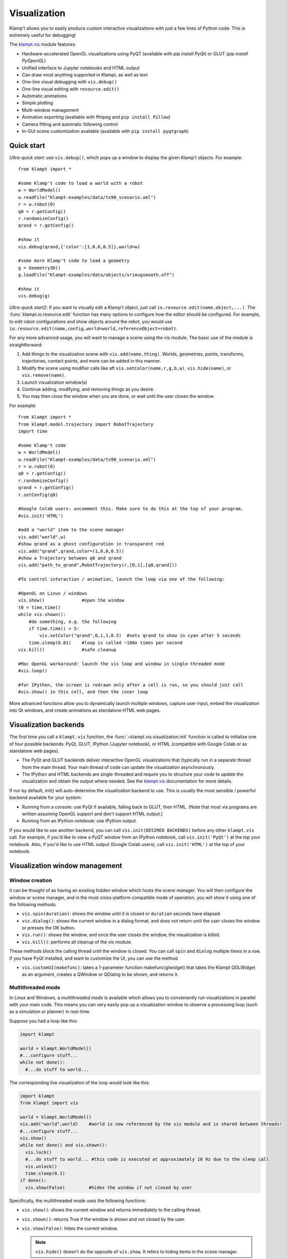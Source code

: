 Visualization
=============================

Klamp't allows you to easily produce custom interactive visualizations
with just a few lines of Python code.  This is extremely useful for
debugging!

The `klampt.vis <klampt.vis.html>`__ module features:

- Hardware-accelerated OpenGL visualizations using PyQT (available with
  `pip install PyQt`) or GLUT (`pip install PyOpenGL`)
- Unified interface to Jupyter notebooks and HTML output
- Can draw most anything supported in Klampt, as well as text
- One-line visual debugging with ``vis.debug()``
- One-line visual editing with ``resource.edit()``
- Automatic animations
- Simple plotting
- Multi-window management
- Animation exporting (available with ffmpeg and ``pip install Pillow``)
- Camera fitting and automatic following control
- In-GUI scene customization available (available with ``pip install pyqtgraph``)


Quick start
-------------

*Ultra-quick start*: use ``vis.debug()``, which pops up a window to display
the given Klamp't objects. For example::

    from klampt import *

    #some Klamp't code to load a world with a robot
    w = WorldModel()
    w.readFile("Klampt-examples/data/tx90_scenario.xml")
    r = w.robot(0)
    q0 = r.getConfig()
    r.randomizeConfig()
    qrand = r.getConfig()

    #show it
    vis.debug(qrand,{'color':[1,0,0,0.5]},world=w)

    #some more Klamp't code to load a geometry
    g = Geometry3D()
    g.loadFile("Klampt-examples/data/objects/srimugsmooth.off")

    #show it
    vis.debug(g)

*Ultra-quick start2*: If you want to visually edit a Klamp't object, just call
``io.resource.edit(name,object,...)``. 
The :func:`klampt.io.resource.edit` function has many options to configure how the editor
should be configured.  For example, to edit robot configurations and show objects around the
robot, you would use ``io.resource.edit(name,config,world=world,referenceObject=robot)``.

For any more advanced usage, you will want to manage a scene using the vis module. 
The basic use of the module is straightforward:

1. Add things to the visualization scene with ``vis.add(name,thing)``.  Worlds,
   geometries, points, transforms, trajectories, contact points, and more can
   be added in this manner.
2. Modify the scene using modifier calls like aft
   ``vis.setColor(name,r,g,b,a)``, ``vis.hide(name)``, or ``vis.remove(name)``.
3. Launch visualization window(s)
4. Continue adding, modifying, and removing things as you desire.
5. You may then close the window when you are done, or wait until the user 
   closes the window.

For example::

    from klampt import *
    from klampt.model.trajectory import RobotTrajectory
    import time

    #some Klamp't code
    w = WorldModel()
    w.readFile("Klampt-examples/data/tx90_scenario.xml")
    r = w.robot(0)
    q0 = r.getConfig()
    r.randomizeConfig()
    qrand = r.getConfig()
    r.setConfig(q0)

    #Google Colab users: uncomment this. Make sure to do this at the top of your program.
    #vis.init('HTML')

    #add a "world" item to the scene manager
    vis.add("world",w)
    #show qrand as a ghost configuration in transparent red
    vis.add("qrand",qrand,color=(1,0,0,0.5))
    #show a Trajectory between q0 and qrand
    vis.add("path_to_qrand",RobotTrajectory(r,[0,1],[q0,qrand]))

    #To control interaction / animation, launch the loop via one of the following:

    #OpenGL on Linux / windows
    vis.show()              #open the window
    t0 = time.time()
    while vis.shown():
        #do something, e.g. the following
        if time.time() > 5:
            vis.setColor("qrand",0,1,1,0.5)  #sets qrand to show in cyan after 5 seconds
        time.sleep(0.01)    #loop is called ~100x times per second
    vis.kill()              #safe cleanup

    #Mac OpenGL workaround: launch the vis loop and window in single-threaded mode
    #vis.loop()

    #for IPython, the screen is redrawn only after a cell is run, so you should just call
    #vis.show() in this cell, and then the inner loop 


More advanced functions allow you to dynamically launch multiple windows,
capture user input, embed the visualization into Qt windows, and create
animations as standalone HTML web pages.


Visualization backends
-----------------------

The first time you call a ``klampt.vis`` function, the :func:`~klampt.vis.visualization.init`
function is called to initialize one of four possible backends: PyQt, GLUT,
IPython (Jupyter notebook), or HTML (compatible with Google Colab or as
standalone web pages). 

- The PyQt and GLUT backends deliver interactive OpenGL visualizations that
  (typically run in a separate thread from the main thread.  Your main thread
  of code can update the visualization asynchronously. 
- The IPython and HTML backends are single-threaded and require you to
  structure your code to update the visualization and obtain the output where
  needed.  See the `klampt.vis <klampt.vis.html#ipython-jupyter-notebook>`__
  documentation for more details.

If run by default, init() will auto-determine the visualization backend to use.
This is usually the most sensible / powerful backend available for your system:

- Running from a console: use PyQt if available, falling back to GLUT, then
  HTML.  (Note that most vis programs are written assuming OpenGL support and
  don't support HTML output.)
- Running from an IPython notebook: use IPython output.

If you would like to use another backend, you can call 
``vis.init(DESIRED BACKENDS)`` before any other ``klampt.vis`` call.
For example, if you'd like to view a PyQT window from an IPython notebook, call
``vis.init('PyQt')`` at the top your notebook.  Also, if you'd like to use HTML
output (Google Colab users), call ``vis.init('HTML')`` at the top of your
notebook.


Visualization window management
--------------------------------

Window creation
~~~~~~~~~~~~~~~~~~~~~~~~~~~~~

it can be thought of as
having an existing hidden window which hosts the scene manager. You will
then configure the window or scene manager, and in the most cross-platform
compatible mode of operation, you will show it using one
of the following methods.

-  ``vis.spin(duration)``: shows the window until it is closed or
   ``duration`` seconds have elapsed.
-  ``vis.dialog()``: shows the current window in a dialog format, and does
   not return until the user closes the window or presses the OK button.
-  ``vis.run()``: shows the window, and once the user closes the window,
   the visualization is killed.
-  ``vis.kill()``: performs all cleanup of the vis module.

These methods block the calling thread until the window is closed.
You can call ``spin`` and ``dialog`` multiple times in a row.  If you have PyQt
installed, and want to customize the UI, you can use the method

-  ``vis.customUI(makefunc)``: takes a 1-parameter function
   makefunc(glwidget) that takes the Klampt QGLWidget as an argument,
   creates a QWindow or QDialog to be shown, and returns it.

Multithreaded mode
~~~~~~~~~~~~~~~~~~~

In Linux and Windows, a *multithreaded mode* is available which allows you
to conveniently run visualizations in parallel with your main code.  This
means you can very easily pop up a visualization window to observe a
processing loop (such as a simulation or planner) in real-time.

Suppose you had a loop like this:

.. code:: python

    import klampt
    
    world = klampt.WorldModel()
    #...configure stuff...
    while not done():
      #...do stuff to world... 

The corresponding live visualization of the loop would look like this:

.. code:: python

    import klampt
    from klampt import vis

    world = klampt.WorldModel()
    vis.add("world",world)    #world is now referenced by the vis module and is shared between threads!
    #...configure stuff...
    vis.show()
    while not done() and vis.shown():
      vis.lock()
      #...do stuff to world... #this code is executed at approximately 10 Hz due to the sleep call
      vis.unlock()
      time.sleep(0.1)
    if done():
      vis.show(False)         #hides the window if not closed by user

Specifically, the multithreaded mode uses the following functions:

-  ``vis.show()``: shows the current window and returns immediately to
   the calling thread.
-  ``vis.shown()``: returns True if the window is shown and not closed
   by the user.
-  ``vis.show(False)``: hides the current window.

   .. note::

      ``vis.hide()`` doesn't do the opposite of ``vis.show``.  It refers to
      hiding items in the scene manager.

When you call ``show`` the visualization is run in a separate thread from
the main Python script. The visualization and Klamp't objects that it refers to can then be
configured and modified by the main Python thread. However, some care is
needed when directly modifying Klamp't objects that are referred to in
the visualization. To prevent conflicts in threading which may cause the
program to crash, all references to shared objects in the main thread
should be placed between ``vis.lock()`` and ``vis.unlock()`` calls, as shown
in the above code.

Multithreaded mode workaround on Mac
~~~~~~~~~~~~~~~~~~~~~~~~~~~~~~~~~~~~~~

For Mac users, multithreaded mode is not available.  You can mimic a
multithreaded loop using the ``vis.loop()`` function, which takes several
callback functions to be run inside the visualization loop.  This version
is written as follows:

.. code:: python

    world = klampt.WorldModel()
    #...configure stuff...

    vis.add("world",world)

    def setup():
      vis.show()

    def callback():
      #...do stuff to world... #this code is executed at approximately 10 Hz due to the sleep call
      time.sleep(0.1)
      if done():
        vis.show(False)         #hides the window if not closed by user

    def cleanup():
      #can perform optional cleanup code here
      pass

    vis.loop(setup=setup,callback=callback,cleanup=cleanup)

Note that the ``loop`` function can also be run on Linux and Windows, so
if you are writing cross-platform code, the main rule to remember is not to use
``vis.show()`` outside of a loop setup callback.


The plugin stack
~~~~~~~~~~~~~~~~~

The vis module lets you *override* or *stack* plugins together,
even with the existing scene graph manager. In fact, the scene graph
manager is itself a plugin. 

Each window has a *plugin stack* with at least one plugin.
The stack can be modified using the following functions:

-  ``vis.setPlugin`` overrides the plugin stack used by the current
   window.
-  ``vis.pushPlugin`` and ``vis.popPlugin`` modify the plugin stack used
   by the current window.


Split screen and multiple windows
~~~~~~~~~~~~~~~~~~~~~~~~~~~~~~~~~

To do split screen, call ``vis.addPlugin(plugin)`` with the root plugin
for the new viewport.

The vis module can handle multiple windows. The vis module stores an
*active window*, which is the window to which subsequent vis calls will
be passed. (not the window currently selected by the user). The relevant
functions are:

-  ``vis.createWindow()``: creates and returns the identifier for a new
   window. If this is the first createWindow call, no new window is
   created, and instead the ID of the hidden window is returned.
-  ``vis.setWindow(id)``: changes the active window.
-  ``vis.getWindow()``: returns the active window.




klampt.vis Scene Manager
-------------------------

Using the scene manager, the main thread can easily add and remove items
to be drawn. Simple functions are available to build multi-viewport
GUIs, to customize appearances, control animations, and other
visualization functions. For more information see the documentation of
`klampt.vis <klampt.vis.html>`__,
and the example code in
`Klampt-examples/Python3/demos/vistemplate.py <https://github.com/krishauser/Klampt-examples/blob/0.8.3/Python3/demos/vis_template.py>`__.

-  ``vis.add(name,item)``: adds a named item to the scene manager.
-  ``vis.clear()``: clears all items.
-  ``vis.remove(name)``: removes an existing item.
-  ``vis.hide(name,hidden=True)``: hides/unhides an existing item.

   .. note::
      ``vis.show()`` doesn't do the opposite of ``vis.hide()``.  To
      show an item, call ``vis.hide(False)``.

-  ``vis.edit(name,doedit=True)``: turns on/off visual editing, if the
   item allows it.

Here are the accepted types in the scene manager.

+-----------------------------+------------------------------------------+------------------------------------------+
|    Type                     | Notes                                    | Attributes                               |
+=============================+==========================================+==========================================+
| ``str``                     | Draws a label                            | ``position``\*                           |
+-----------------------------+------------------------------------------+------------------------------------------+
| ``WorldModel``              |                                          |                                          |
+-----------------------------+------------------------------------------+------------------------------------------+
| ``RobotModel``              |                                          |                                          |
+-----------------------------+------------------------------------------+------------------------------------------+
| ``RigidObjectModel``        |                                          |                                          |
+-----------------------------+------------------------------------------+------------------------------------------+
| ``TerrainModel``            |                                          |                                          |
+-----------------------------+------------------------------------------+------------------------------------------+
| ``Geometry3D``              |                                          |                                          |
+-----------------------------+------------------------------------------+------------------------------------------+
| ``PointCloud``              |                                          | ``size`` (1)                             |
+-----------------------------+------------------------------------------+------------------------------------------+
| ``Vector3``                 |                                          | ``size`` (5)                             |
+-----------------------------+------------------------------------------+------------------------------------------+
| ``RigidTransform``          |                                          | ``fancy`` (False), ``length`` (0.1),     |
|                             |                                          | ``width`` (0.01)                         |
+-----------------------------+------------------------------------------+------------------------------------------+
| ``Config``                  | Shows a ghost of the robot               | ``robot`` (0)                            |
+-----------------------------+------------------------------------------+------------------------------------------+
| ``Configs``                 |                                          | ``robot`` (0), ``maxConfigs`` (20)       |
+-----------------------------+------------------------------------------+------------------------------------------+
| ``Trajectory``              | Draws 3D, SE(3), or end-effector paths   | ``robot`` (0), ``width`` (3),            |
|                             |                                          | ``pointSize`` (None), ``pointColor``     |
|                             |                                          | (None), ``endeffectors`` (all terminal   |
|                             |                                          | links)                                   |
+-----------------------------+------------------------------------------+------------------------------------------+
| ``IKGoal``                  |                                          | ``length`` (0.1), ``width`` (0.01)       |
+-----------------------------+------------------------------------------+------------------------------------------+
| ``coordinates.Point``       |                                          | ``size`` (5)                             |
+-----------------------------+------------------------------------------+------------------------------------------+
| ``coordinates.Direction``   |                                          | ``length`` (0.15)                        |
+-----------------------------+------------------------------------------+------------------------------------------+
| ``coordinates.Frame``       |                                          | ``length`` (0.1), ``width`` (0.01)       |
+-----------------------------+------------------------------------------+------------------------------------------+
| ``coordinates.Transform``   | Draws a curve between frames             |                                          |
+-----------------------------+------------------------------------------+------------------------------------------+
| ``ContactPoint``            |                                          | ``size`` (5), ``length`` (0.1)           |
+-----------------------------+------------------------------------------+------------------------------------------+

\* denotes a mandatory attribute.  Values in parentheses are defaults.

Note: ``color`` is always an accepted attribute.

Item path conventions and references
~~~~~~~~~~~~~~~~~~~~~~~~~~~~~~~~~~~~~

-  The world, if one exists, should be given the name ``'world'``.
-  Configurations and paths are drawn with reference to the first robot
   in the world.
-  The Simulator, if one exists, should be given the name ``'sim'``.
   Then, the vis module will save movies along simulation time instead
   of real (wall-clock) time.

For composite items like WorldModels, sub-items can be referred to by
passing a tuple or list of strings as the ``name`` argument to any of
these functions. For example, ``("world",robotname,linkname)`` refers
to a given link of a given robot inside the "world" item. 

For example, if you've added a RobotWorld under the name ``'world'`` containing a
robot called ``'myRobot'``, then ``setColor(('world','myRobot'),0,1,0)`` will
turn the robot green. If ``'link5'`` is the robot's 5th link, then
``setColor(('world','myRobot','link5'),0,0,1)`` will turn the 5th
link blue.

To retrieve the path to a sub-item, ``vis.getItemName(object)`` can be used. [new in 0.8.3]

Customizing item appearance
~~~~~~~~~~~~~~~~~~~~~~~~~~~

TODO: describe these functions

Animations
~~~~~~~~~~

The scene manager accepts animations for certain types of items.
Animations are currently supported for points, so3 elements, se3
elements, rigid objects, and robots.

-  ``vis.animate(name,animation,speed=1.0,endBehavior='loop')``: Sends
   an animation to the
   object. May be a Trajectory or a list of configurations.

   -  ``speed``: a modulator on the animation speed. If the animation is
      a list of
      milestones, it is by default run at 1 milestone per second.
   -  ``endBehavior``: either 'loop' (animation repeats forever) or
      'halt' (plays once).

-  ``vis.pauseAnimation(paused=True)``: Turns on/off animation globally.
-  ``vis.stepAnimation(amount)``: Moves forward the animation time by
   the given amount, in seconds.
-  \`vis.animationTime(newtime=None): Gets/sets the current animation
   time

   -  If newtime == None (default), this gets the animation time.
   -  If newtime != None, this sets a new animation time.


Scene and camera control
~~~~~~~~~~~~~~~~~~~~~~~~

The background color can be changed with :func:`klampt.vis.setBackgroundColor`. 

If PyQTGraph is installed (``pip install pyqtgraph``), the menu has an "Edit appearance..." item that launches
a GUI to edit colors and properties of the scene.

Overall scene appearance can be saved/loaded using ``vis.saveJsonConfig`` and ``vis.loadJsonConfig``.

The camera can be modified in several ways. 

- :func:`~klampt.vis.getViewport` returns a :class:`~klampt.vis.glprogram.GLViewport` instance (in OpenGL)
  or a JSON structure (In IPython / HTML) that can be modified.  Then, :func:`~klampt.vis.setViewport` can
  be called to change the viewport.
- You can save and load the viewport from files.  In PyQt, there are menu items for doing this, but in
  other backends, this must be done using ``vis.getViewport().save_file(fn)`` (These are the same format
  as the camera files used in the RobotTest, SimTest, and RobotPose apps.)
- To auto-fit a scene, use :func:`~klampt.vis.autoFitCamera`.
- To follow an object, use :func:`~klampt.vis.followCamera`.


User interaction and customization
-----------------------------------

There are several ways to provide user interaction in the visualizer:

- Items in the visualization world can be edited using ``vis.edit(itemname)``. 
  To retrieve the object's configuration after or during editing, use ``vis.getItemConfig(itemname)``.

  In OpenGL, the editing happens via mouse interaction. 

  In Jupyter, a widget will be displayed after
  the cell in which ``vis.edit`` was called.  (To customize Jupyter widgets further, you can create
  them `manually <klampt.vis.ipython.html>`__.)

- (OpenGL) Keyboard-triggered actions can be added with ``vis.addAction``. The calling
  pattern is::

      vis.addAction(lambda: [DO SOMETHING HERE], "My action",'k')

  which will trigger the lambda function when 'k' is pressed or "My action" is selected from the
  menu bar.  You can also use the prefix ``'Ctrl+'`` or ``'Shift+'`` to require modifiers to be held,
  e.g. ``Ctrl+k``.
  More information is available in the :func:`~klampt.vis.visualization.addAction` documentation.
- (OpenGL) Add custom :class:`~klampt.vis.glinterface.GLPluginInterface` plugins to the visualization.
  See the section below for more details.
- (PyQt) Embed the visualizer into a Qt window, and add buttons, etc.  To use this, you will need to
  define a hook that will capture the OpenGL window and add it into your main window, such as the
  following code::

      from klampt import *
      from PyQt5.QtCore import *
      from PyQt5.QtGui import *
      from PyQt5.QtWidgets import *

      #TODO: set up world

      def make_gui(glwidget):
          #place your Qt code here and place the glwidget where it needs to be
          w = QMainWindow()
          glwidget.setMaximumSize(4000,4000)
          glwidget.setSizePolicy(QSizePolicy(QSizePolicy.Maximum,QSizePolicy.Maximum))
          area = QWidget(w)
          layout = QVBoxLayout()
          layout.addWidget(glwidget)
          layout.addWidget(QPushButton("Click me"))
          area.setLayout(layout)
          w.setCentralWidget(area)
          return w

      vis.customUI(make_gui)
      vis.add("world",world)
      vis.show()
      vis.spin(float('inf'))

Note that the HTML backend doesn't support any user interaction.


Making your own plugins
-----------------------

The :class:`~klampt.vis.glinterface.GLPluginInterface` class allows plugins functions to draw,
process mouse and keyboard input, etc. Users are also welcome to use
Klamp't object OpenGL calls in their own frameworks. For more
information, see the :class:`~klampt.vis.glinterface.GLPluginInterface` documentation 
and the simple example file
``Klampt-examples/Python3/demos/gl_vis.py``.

For each GUI event (display, mousefunc, etc), the event cascades through
the plugin stack until one plugin's handler catches it by returning
True. Note: when implementing a plugin, you should not call any handler
functions yourself. Instead, the GUI will call these in response to OS
events. As a result, ``GLPluginInterface`` handlers are run inside the
visualization thread, and will not need to call the ``vis.lock()`` and
``vis.unlock()`` functions to modify Klamp't objects.

**Handlers:**

-  ``plugin.initialize()``: called once when OpenGL has been initialized
-  ``plugin.displayfunc()``: called each refresh cycle. No OpenGL calls
   have been set up here.
-  ``plugin.display()``: called each refresh cycle, with the background
   cleared and the current 3D perspective camera viewport set.
-  ``plugin.display_screen()``: called each refresh cycle, with the
   OpenGL viewport aligned to the window in orthographic projection.
   Used to draw text.
-  ``plugin.reshapefunc(w,h)``: called when the user or OS resizes the
   window.
-  ``plugin.keyboardfunc(c,x,y)``: called when the user types character
   c with the mouse at (x,y).
-  ``plugin.keyboardupfunc(c,x,y)``: called when the keyboard character
   c is released with the mouse at (x,y).
-  ``plugin.mousefunc(button,state,x,y)``: called when the mouse is
   clicked or released, with a given button, state, and position (x,y)
-  ``plugin.motionfunc(x,y,dx,dy)``: called when the mouse is moved to
   (x,y) with delta (dx,dy) from its previous position.
-  ``plugin.idle()``: called when the GUI is not working.
-  ``plugin.eventfunc(type,args=""): Generic hook for other events,
   e.g., button presses, from the GUI.  Currently not used.
-  ``plugin.closefunc()``: called before the viewport is closed.

**Configuration functions** (these may be called during plugin setup,
especially during initialize())

-  ``plugin.add_action(callback,short_name,key,description=None)``:
   Defines a new generic GUI action. The action will be available in a
   menu in Qt or as keyboard commands in GLUT.
-  ``plugin.reshape(w,h)``: Asks to resize the viewport.
-  ``plugin.idlesleep(seconds)``: Asks to sleep the idle function.
   Usually called in idle to approximate a fixed-time loop."""
-  ``plugin.modifiers()``: Retrieves a list of currently pressed
   keyboard modifiers, i.e., combinations of 'ctrl', 'shift', 'alt'.
-  ``plugin.refresh()``: Asks the GUI for a redraw. If you are animating
   something, this must be called in ``idle()``.
-  ``plugin.draw_text(point,text,size=12,color=None)``: Draws text of
   the given size and color at the point (x,y) or (x,y,z).
-  ``plugin.click_ray(x,y)``: Returns the world-space ray
   (source,direction) associated with the camera click at x,y.
-  ``plugin.viewport()``: Retrieves the Viewport instance associated
   with the window.

Drawing your own world
~~~~~~~~~~~~~~~~~~~~~~~

You can completely override the standard vis scene manager using your own plugin,
but you will be responsible for all UI and OpenGL drawing functions.
Klampt provides convenience plugin base classes that show worlds and simulations in
the `klampt.vis.glrobotprogram <klampt.vis.glrobotprogram.html>`__ module. 

The following code shows how to subclass the :class:`~klampt.vis.glrobotprogram.GLWorldPlugin`
class, as well as the *mousefunc* and *motionfunc* callbacks to capture mouse clicks.

.. code:: python

    import klampt
    from klampt import vis
    from klampt.vis.glrobotprogram import GLWorldPlugin

    class MyPlugin(GLWorldPlugin):
      def __init__(self,world):
        GLWorldPlugin.__init__(self,world)

      def mousefunc(self,button,state,x,y):
        #Put your mouse handler here
        #the current example prints out the list of objects clicked whenever
        #you right click
        print("mouse",button,state,x,y)
        if button==2:
          if state==0:
            print([o.getName() for o in self.click_world(x,y)])
            return
        GLWorldPlugin.mousefunc(self,button,state,x,y)

      def motionfunc(self,x,y,dx,dy):
        return GLWorldPlugin.motionfunc(self,x,y,dx,dy)
    
    world = klampt.WorldModel()
    if not world.readFile("Klampt-examples/data/athlete_plane.xml"):
      raise RuntimeError("Couldn't load world")
    vis.run(MyPlugin(world))



